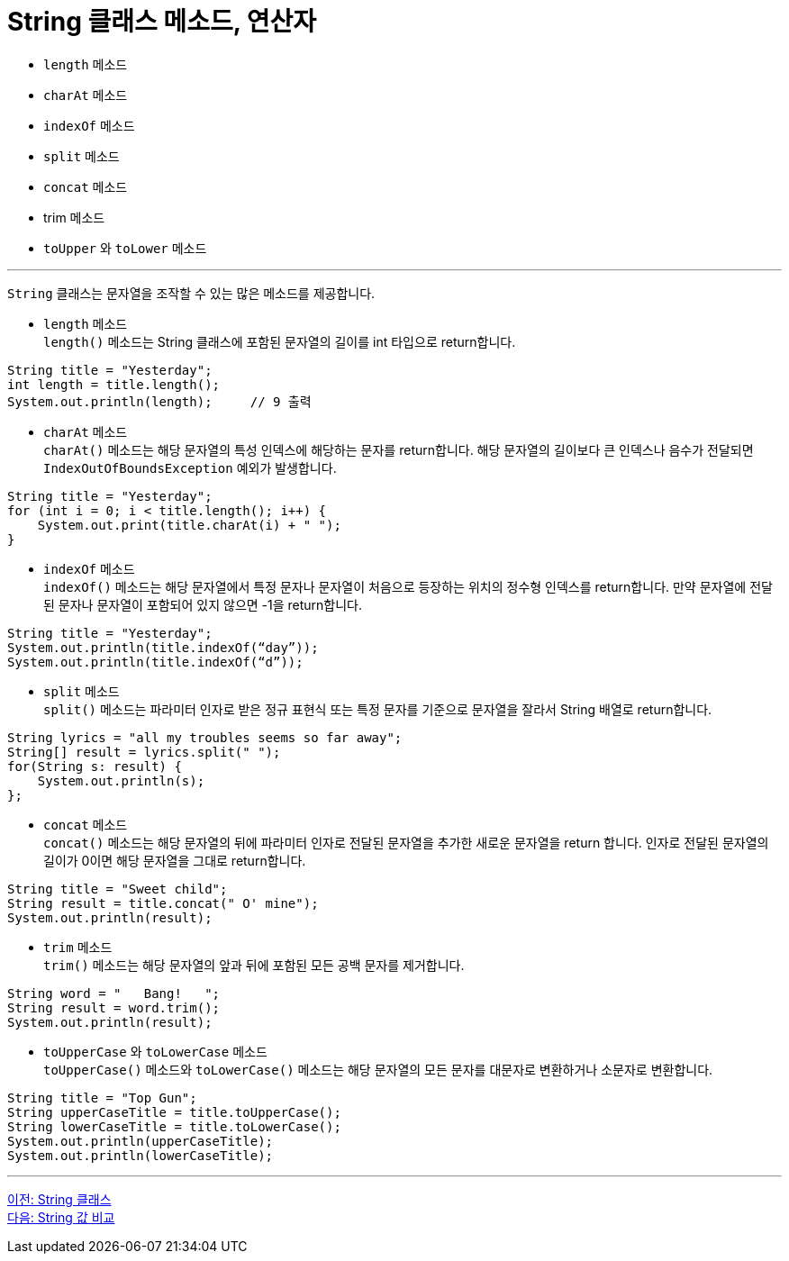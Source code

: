 = String 클래스 메소드, 연산자

* `length` 메소드
* `charAt` 메소드
* `indexOf` 메소드
* `split` 메소드
* ``concat`` 메소드
* trim 메소드
* `toUpper` 와 `toLower` 메소드

---

`String` 클래스는 문자열을 조작할 수 있는 많은 메소드를 제공합니다.

* `length` 메소드 +
`length()` 메소드는 String 클래스에 포함된 문자열의 길이를 int 타입으로 return합니다.
[source, java]
----
String title = "Yesterday";
int length = title.length();
System.out.println(length);	// 9 출력 
----
* `charAt` 메소드 +
`charAt()` 메소드는 해당 문자열의 특성 인덱스에 해당하는 문자를 return합니다. 해당 문자열의 길이보다 큰 인덱스나 음수가 전달되면 `IndexOutOfBoundsException` 예외가 발생합니다.

[source, java]
----
String title = "Yesterday";
for (int i = 0; i < title.length(); i++) {
    System.out.print(title.charAt(i) + " ");
}
----
* `indexOf` 메소드 +
`indexOf()` 메소드는 해당 문자열에서 특정 문자나 문자열이 처음으로 등장하는 위치의 정수형 인덱스를 return합니다. 만약 문자열에 전달된 문자나 문자열이 포함되어 있지 않으면 -1을 return합니다.

[source, java]
----
String title = "Yesterday";
System.out.println(title.indexOf(“day”));
System.out.println(title.indexOf(“d”));
----

* `split` 메소드 +
`split()` 메소드는 파라미터 인자로 받은 정규 표현식 또는 특정 문자를 기준으로 문자열을 잘라서 String 배열로 return합니다.

[source, java]
----
String lyrics = "all my troubles seems so far away";
String[] result = lyrics.split(" ");
for(String s: result) {
    System.out.println(s);
};
----

* `concat` 메소드 +
`concat()` 메소드는 해당 문자열의 뒤에 파라미터 인자로 전달된 문자열을 추가한 새로운 문자열을 return 합니다. 인자로 전달된 문자열의 길이가 0이면 해당 문자열을 그대로 return합니다.

[source, java]
----
String title = "Sweet child";
String result = title.concat(" O' mine");
System.out.println(result);
----

* `trim` 메소드 +
`trim()` 메소드는 해당 문자열의 앞과 뒤에 포함된 모든 공백 문자를 제거합니다.

[source, java]
----
String word = "   Bang!   ";
String result = word.trim();
System.out.println(result);
----
* `toUpperCase` 와 `toLowerCase` 메소드 +
`toUpperCase()` 메소드와 `toLowerCase()` 메소드는 해당 문자열의 모든 문자를 대문자로 변환하거나 소문자로 변환합니다.

[source, java]
----
String title = "Top Gun";
String upperCaseTitle = title.toUpperCase();
String lowerCaseTitle = title.toLowerCase();
System.out.println(upperCaseTitle);
System.out.println(lowerCaseTitle);
----

---

link:./16_string_class[이전: String 클래스] +
link:./18_string_compariaion.adoc[다음: String 값 비교]